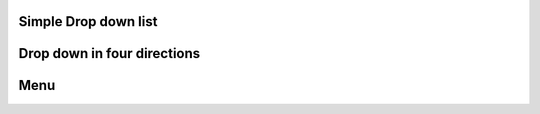 
Simple Drop down list
""""""""""""""""""""""

.. lv_example:: widgets/dropdown/lv_example_dropdown_1
  :language: c

Drop down in four directions
""""""""""""""""""""""""""""

.. lv_example:: widgets/dropdown/lv_example_dropdown_2
  :language: c


Menu
""""""""""""

.. lv_example:: widgets/dropdown/lv_example_dropdown_3
  :language: c

